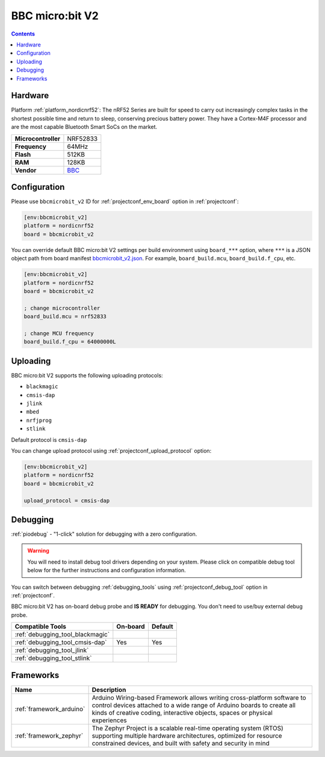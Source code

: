  
.. _board_nordicnrf52_bbcmicrobit_v2:

BBC micro:bit V2
================

.. contents::

Hardware
--------

Platform :ref:`platform_nordicnrf52`: The nRF52 Series are built for speed to carry out increasingly complex tasks in the shortest possible time and return to sleep, conserving precious battery power. They have a Cortex-M4F processor and are the most capable Bluetooth Smart SoCs on the market.

.. list-table::

  * - **Microcontroller**
    - NRF52833
  * - **Frequency**
    - 64MHz
  * - **Flash**
    - 512KB
  * - **RAM**
    - 128KB
  * - **Vendor**
    - `BBC <https://microbit.org/new-microbit/?utm_source=platformio.org&utm_medium=docs>`__


Configuration
-------------

Please use ``bbcmicrobit_v2`` ID for :ref:`projectconf_env_board` option in :ref:`projectconf`:

.. code-block:: ini

  [env:bbcmicrobit_v2]
  platform = nordicnrf52
  board = bbcmicrobit_v2

You can override default BBC micro:bit V2 settings per build environment using
``board_***`` option, where ``***`` is a JSON object path from
board manifest `bbcmicrobit_v2.json <https://github.com/platformio/platform-nordicnrf52/blob/master/boards/bbcmicrobit_v2.json>`_. For example,
``board_build.mcu``, ``board_build.f_cpu``, etc.

.. code-block:: ini

  [env:bbcmicrobit_v2]
  platform = nordicnrf52
  board = bbcmicrobit_v2

  ; change microcontroller
  board_build.mcu = nrf52833

  ; change MCU frequency
  board_build.f_cpu = 64000000L


Uploading
---------
BBC micro:bit V2 supports the following uploading protocols:

* ``blackmagic``
* ``cmsis-dap``
* ``jlink``
* ``mbed``
* ``nrfjprog``
* ``stlink``

Default protocol is ``cmsis-dap``

You can change upload protocol using :ref:`projectconf_upload_protocol` option:

.. code-block:: ini

  [env:bbcmicrobit_v2]
  platform = nordicnrf52
  board = bbcmicrobit_v2

  upload_protocol = cmsis-dap

Debugging
---------

:ref:`piodebug` - "1-click" solution for debugging with a zero configuration.

.. warning::
    You will need to install debug tool drivers depending on your system.
    Please click on compatible debug tool below for the further
    instructions and configuration information.

You can switch between debugging :ref:`debugging_tools` using
:ref:`projectconf_debug_tool` option in :ref:`projectconf`.

BBC micro:bit V2 has on-board debug probe and **IS READY** for debugging. You don't need to use/buy external debug probe.

.. list-table::
  :header-rows:  1

  * - Compatible Tools
    - On-board
    - Default
  * - :ref:`debugging_tool_blackmagic`
    - 
    - 
  * - :ref:`debugging_tool_cmsis-dap`
    - Yes
    - Yes
  * - :ref:`debugging_tool_jlink`
    - 
    - 
  * - :ref:`debugging_tool_stlink`
    - 
    - 

Frameworks
----------
.. list-table::
    :header-rows:  1

    * - Name
      - Description

    * - :ref:`framework_arduino`
      - Arduino Wiring-based Framework allows writing cross-platform software to control devices attached to a wide range of Arduino boards to create all kinds of creative coding, interactive objects, spaces or physical experiences

    * - :ref:`framework_zephyr`
      - The Zephyr Project is a scalable real-time operating system (RTOS) supporting multiple hardware architectures, optimized for resource constrained devices, and built with safety and security in mind